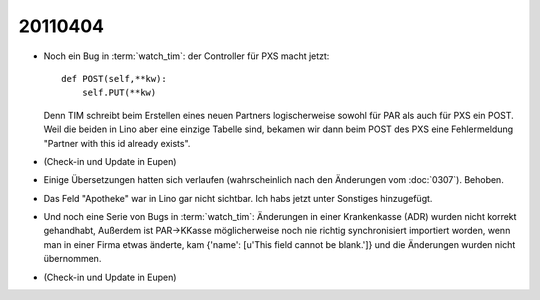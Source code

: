 20110404
========

- Noch ein Bug in :term:`watch_tim`: der Controller für PXS macht 
  jetzt::

    def POST(self,**kw):
        self.PUT(**kw)
        
  Denn TIM schreibt beim Erstellen eines neuen Partners logischerweise 
  sowohl für PAR als auch für PXS ein POST. Weil die beiden in Lino 
  aber eine einzige Tabelle sind, bekamen wir dann beim POST des PXS 
  eine Fehlermeldung "Partner with this id already exists".
  
- (Check-in und Update in Eupen)  
  
- Einige Übersetzungen hatten sich verlaufen (wahrscheinlich nach 
  den Änderungen vom :doc:`0307`). Behoben.

- Das Feld "Apotheke" war in Lino gar nicht sichtbar. Ich habs jetzt unter Sonstiges hinzugefügt.

- Und noch eine Serie von Bugs in :term:`watch_tim`: 
  Änderungen in einer Krankenkasse (ADR) wurden nicht korrekt gehandhabt,
  Außerdem ist PAR->KKasse möglicherweise noch nie richtig synchronisiert importiert worden, wenn man in einer Firma etwas änderte, kam {'name': [u'This field cannot be blank.']} und die Änderungen wurden nicht übernommen.

- (Check-in und Update in Eupen)  
